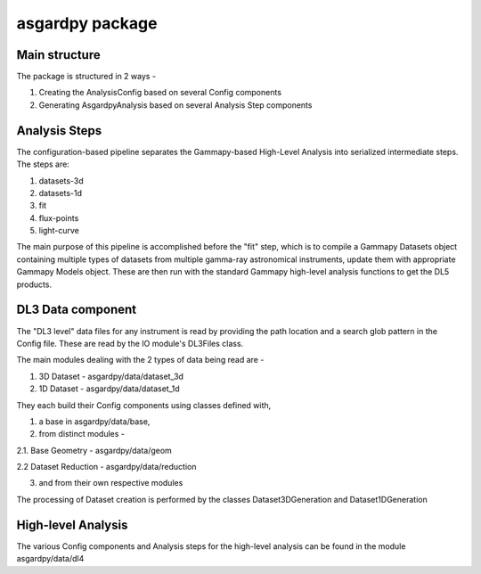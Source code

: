asgardpy package
================

Main structure
--------------

The package is structured in 2 ways -

1. Creating the AnalysisConfig based on several Config components

2. Generating AsgardpyAnalysis based on several Analysis Step components

Analysis Steps
--------------

The configuration-based pipeline separates the Gammapy-based High-Level Analysis into serialized intermediate steps.
The steps are:

1. datasets-3d

2. datasets-1d

3. fit

4. flux-points

5. light-curve

The main purpose of this pipeline is accomplished before the "fit" step, which is to compile a Gammapy Datasets object
containing multiple types of datasets from multiple gamma-ray astronomical instruments, update them with appropriate
Gammapy Models object. These are then run with the standard Gammapy high-level analysis functions to get the DL5 products.


DL3 Data component
------------------

The "DL3 level" data files for any instrument is read by providing the path location and a search glob pattern in the Config file. These are read
by the IO module's DL3Files class.

The main modules dealing with the 2 types of data being read are -

1. 3D Dataset - asgardpy/data/dataset_3d

2. 1D Dataset - asgardpy/data/dataset_1d

They each build their Config components using classes defined with,

1. a base in asgardpy/data/base,

2. from distinct modules -

2.1. Base Geometry - asgardpy/data/geom

2.2 Dataset Reduction - asgardpy/data/reduction

3. and from their own respective modules

The processing of Dataset creation is performed by the classes Dataset3DGeneration and Dataset1DGeneration


High-level Analysis
-------------------

The various Config components and Analysis steps for the high-level analysis can be found in the module asgardpy/data/dl4
